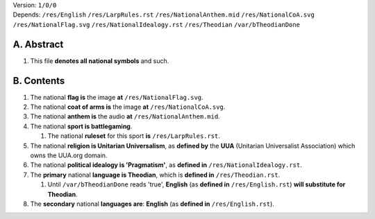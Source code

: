 | Version:  
    ``1/0/0``
| Depends:  
    ``/res/English``
    ``/res/LarpRules.rst``
    ``/res/NationalAnthem.mid``
    ``/res/NationalCoA.svg``
    ``/res/NationalFlag.svg``
    ``/res/NationalIdealogy.rst``
    ``/res/Theodian``
    ``/var/bTheodianDone``

A.  Abstract
===========
#.  This file **denotes all national symbols** and such.  

B.  Contents
===========
#.  The national **flag is** the image **at** ``/res/NationalFlag.svg``.  
#.  The national **coat of arms is** the image **at** ``/res/NationalCoA.svg``.  
#.  The national **anthem is** the audio **at** ``/res/NationalAnthem.mid``.  
#.  The national **sport is battlegaming**.  

    #.  The national **ruleset** for this sport **is** ``/res/LarpRules.rst``.  
#.  The national **religion is Unitarian Universalism**, as **defined by** the **UUA** (Unitarian Universalist Association) which owns the UUA.org domain.  
#.  The national **political idealogy is 'Pragmatism'**, as **defined in** ``/res/NationalIdealogy.rst``.  
#.  The **primary** national **language is Theodian**, which is **defined in** ``/res/Theodian.rst``.  

    #.  Until ``/var/bTheodianDone`` reads 'true', **English** (as **defined in** ``/res/English.rst``) **will substitute for Theodian**.  
#.  The **secondary** national **languages are**:  **English** (as **defined in** ``/res/English.rst``).  
